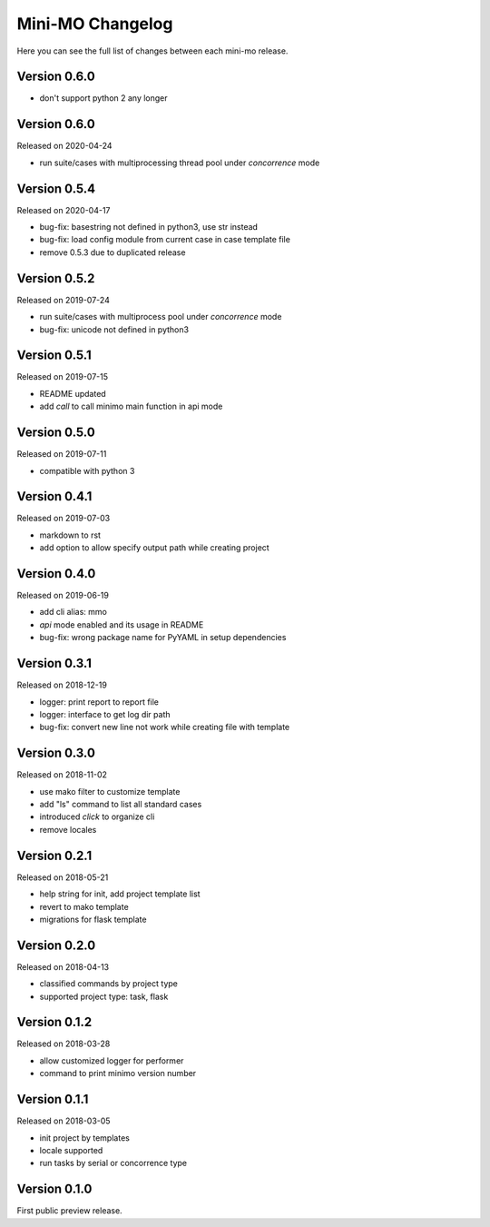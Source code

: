 Mini-MO Changelog
=================

Here you can see the full list of changes between each mini-mo release.


Version 0.6.0
-------------

- don't support python 2 any longer


Version 0.6.0
-------------

Released on 2020-04-24

- run suite/cases with multiprocessing thread pool under `concorrence` mode


Version 0.5.4
-------------

Released on 2020-04-17

- bug-fix: basestring not defined in python3, use str instead
- bug-fix: load config module from current case in case template file
- remove 0.5.3 due to duplicated release


Version 0.5.2
-------------

Released on 2019-07-24

- run suite/cases with multiprocess pool under `concorrence` mode
- bug-fix: unicode not defined in python3


Version 0.5.1
-------------

Released on 2019-07-15

- README updated
- add `call` to call minimo main function in api mode


Version 0.5.0
-------------

Released on 2019-07-11

- compatible with python 3


Version 0.4.1
-------------

Released on 2019-07-03

- markdown to rst
- add option to allow specify output path while creating project

Version 0.4.0
-------------

Released on 2019-06-19

- add cli alias: mmo
- `api` mode enabled and its usage in README
- bug-fix: wrong package name for PyYAML in setup dependencies


Version 0.3.1
-------------

Released on 2018-12-19

- logger: print report to report file
- logger: interface to get log dir path
- bug-fix: convert new line not work while creating file with template


Version 0.3.0
-------------

Released on 2018-11-02

- use mako filter to customize template
- add "ls" command to list all standard cases
- introduced `click` to organize cli
- remove locales


Version 0.2.1
-------------

Released on 2018-05-21

- help string for init, add project template list
- revert to mako template
- migrations for flask template


Version 0.2.0
-------------

Released on 2018-04-13

- classified commands by project type
- supported project type: task, flask


Version 0.1.2
-------------

Released on 2018-03-28

- allow customized logger for performer
- command to print minimo version number


Version 0.1.1
-------------

Released on 2018-03-05

- init project by templates
- locale supported
- run tasks by serial or concorrence type


Version 0.1.0
-------------

First public preview release.